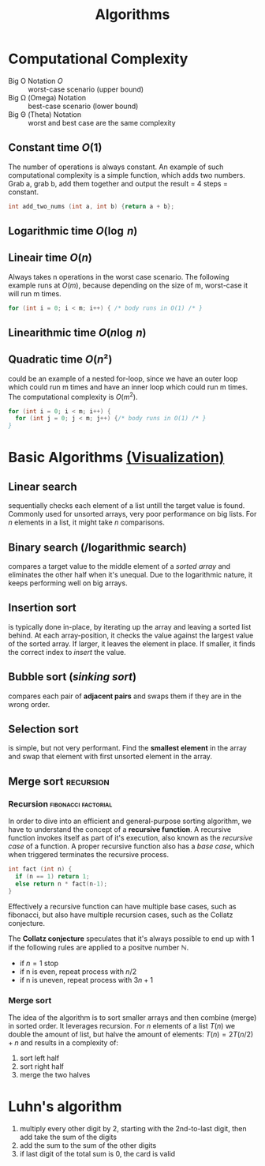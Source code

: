 #+TITLE: Algorithms

* Computational Complexity
- Big O Notation $O$ :: worst-case scenario (upper bound)
- Big \Omega (Omega) Notation  :: best-case scenario (lower bound)
- Big \Theta (Theta) Notation :: worst and best case are the same complexity

** Constant time $O(1)$
The number of operations is always constant. An example of such computational complexity is a simple
function, which adds two numbers. Grab a, grab b, add them together and output the result = 4 steps
= constant.

#+BEGIN_SRC C
  int add_two_nums (int a, int b) {return a + b};
#+END_SRC

** Logarithmic time $O(\log{\,n})$
** Lineair time $O(n)$
Always takes n operations in the worst case scenario. The following example runs at $O(m)$, because
depending on the size of m, worst-case it will run m times.

#+BEGIN_SRC C
  for (int i = 0; i < m; i++) { /* body runs in O(1) /* }
#+END_SRC

** Linearithmic time $O(n \log{\,n})$
** Quadratic time $O(n²)$
could be an example of a nested for-loop, since we have an outer loop which could run m times and
have an inner loop which could run m times. The computational complexity is $O(m^2)$.

#+BEGIN_SRC C
  for (int i = 0; i < m; i++) {
    for (int j = 0; j < m; j++) {/* body runs in O(1) /* }
  }
#+END_SRC

* Basic Algorithms [[https://www.cs.usfca.edu/~galles/visualization/ComparisonSort.html][(Visualization)]]
** Linear search
sequentially checks each element of a list untill the target value is found. Commonly used for
unsorted arrays, very poor performance on big lists. For $n$ elements in a list, it might take $n$
comparisons.
\begin{equation}O(n)\end{equation}
\begin{equation}\Omega(1)\end{equation}

** Binary search (/logarithmic search)
compares a target value to the middle element of a /sorted array/ and eliminates the other half when
it's unequal. Due to the logarithmic nature, it keeps performing well on big arrays.
\begin{equation}O(\log{\,n})\end{equation}
\begin{equation}\Omega(1)\end{equation}

** Insertion sort
is typically done in-place, by iterating up the array and leaving a sorted list behind. At each
array-position, it checks the value against the largest value of the sorted array. If larger, it
leaves the element in place. If smaller, it finds the correct index to /insert/ the value.
\begin{equation}O(n^2)\end{equation}
\begin{equation}\Omega(n)\end{equation}

** Bubble sort (/sinking sort/)
compares each pair of *adjacent pairs* and swaps them if they are in the wrong order.
\begin{equation}O(n^2)\end{equation}
\begin{equation}\Omega(n)\end{equation}

** Selection sort
is simple, but not very performant. Find the *smallest element* in the array and swap that element
with first unsorted element in the array.
\begin{equation}\Theta(n^2)\end{equation}

** Merge sort                                                    :recursion:
*** Recursion                                           :fibonacci:factorial:
In order to dive into an efficient and general-purpose sorting algorithm, we have to understand the
concept of a *recursive function*. A recursive function invokes itself as part of it's execution, also
known as the /recursive case/ of a function. A proper recursive function also has a /base case/, which
when triggered terminates the recursive process.

#+NAME: factorial.c
#+BEGIN_SRC C
  int fact (int n) {
    if (n == 1) return 1;
    else return n * fact(n-1);
  }
#+END_SRC

Effectively a recursive function can have multiple base cases, such as fibonacci, but also have
multiple recursion cases, such as the Collatz conjecture.

The *Collatz conjecture* speculates that it's always possible to end up with 1 if the following rules
are applied to a positve number $\mathbb{N}$.
- if $n = 1$ stop
- if n is even, repeat process with $n/2$
- if n is uneven, repeat process with $3n + 1$

*** Merge sort
The idea of the algorithm is to sort smaller arrays and then combine (merge) in sorted order. It
leverages recursion. For $n$ elements of a list $T(n)$ we double the amount of list, but halve the
amount of elements: $T(n) = 2T(n/2) + n$ and results in a complexity of:
\begin{equation}\Theta(n\,\log{\,n})\end{equation}

1. sort left half
2. sort right half
3. merge the two halves

* Luhn's algorithm
1. multiply every other digit by 2, starting with the 2nd-to-last digit, then add take the sum of
   the digits
2. add the sum to the sum of the other digits
3. if last digit of the total sum is 0, the card is valid
